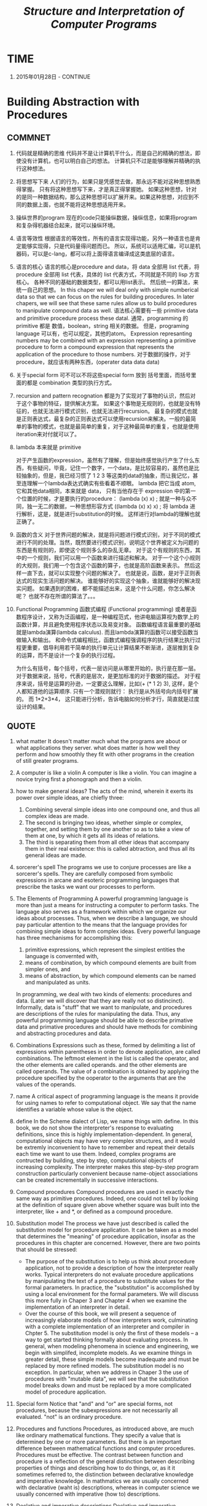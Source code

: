 #+TITLE: [[mitpress.mit.edu/scip][Structure and Interpretation of Computer Programs]]

* TIME

  1. 2015年01月28日 - CONTINUE




* Building Abstraction with Procedures

** COMMNET

  1. 代码就是精确的思维
     代码并不是让计算机干什么，而是自己的精确的想法，即使没有计算机，也可以明白自己的想法。 计算机只不过是能够理解并精确的执行这种想法。

  2. 将思想写下来
     人们的行为，如果只是凭感觉去做，那永远不能对这种思想熟悉得掌握。 只有将这种思想写下来，才是真正得掌握她。 如果这种思想，针对的是同一种数据结构，那么这种思想可以扩展开来。如果这种思想，对应到不同的数据上面，也就不能将这种思想适用开来。

  3. 操纵世界的program
     现在的code只能操纵数据，操纵信息，如果将program和复杂得机器结合起来，就可以操纵环境。

  4. 语言等效性
     根据语言的等效性，所有的语言实现得功能，另外一种语言也是肯定能够实现得，只是代码量得问题而已。 所以，系统可以适用汇编，可以是机器码，可以是c-lang，都可以将上面得语言编译成这类底层的语言。

  5. 语言的核心
     语言的核心是procedure and data，将 data 全部用 list 代表，将 procedure 全部用 list 代表，具体的 list 代表方式，不同就是不同的 lisp 方言核心。 各种不同的基础的数据类型，都可以用list表示。 然后统一的算法，来统一自己的思想。
     In this chaper we will deal only with simple numberical data so that we can focus on the rules for building procedures. In later chapers, we will see that these same rules allow us to build procedures to manipulate compound data as well.
     语法核心需要有一些 primitive data and primitive procedure process these datal. 通常，programming 的primitive 都是 数值，boolean，string 相关的数据。 但是，programing language 可以有，也可以规定，其他的atom。
     Expression represanting numbers may be combined with an expression representing a primitive procedure to form a compound expression that represents the application of the procedure to those numbers.
     对于数据的操作，对于procedure，就应该有两种东西，(operater data data data)

  6. 关于special form
     可不可以不将这些special form 放到 括号里面，而括号里面的都是 combination 类型的执行方式。

  7. recursion and pattern recognation
     都是为了实现对了事物的认识，然后对于这个事物的特征，提供解决方案。 如果这个事物是无规则的，也就是没有特征的，也就无法进行模式识别，也就无法进行recursion。 最复杂的模式也就是正则表达式，最复杂的正则表达式可以使用recursion来解决。一般的最简单的事物的模式，也就是最简单的重复，对于这种最简单的重复，也就是使用iteration来对付就可以了。

  8. lambda 本来就是 primitive

     对于产生函数的expression，虽然有了理解，但是始终感觉执行产生了什么东西，有些疑问，毕竟，记住一个数字，一个data，是比较容易的，虽然也是比较抽象的，但是，我已经习惯了 1 2 3 等这类的data的抽象，而让我记忆，甚至连理解一个lambda表达式确实有些看着不顺眼。
     lambda 把它当成 atom, 它和其他data相同，本来就是 data， 只有当他存在于 expression 中的第一个位置的时候，才是要执行的procedure：
     (lambda (x) x) ; 就是一种与众不同，独一无二的数据，一种思想形容方式
     ((lambda (x) x) x) ; 将 lambda 进行解析，这是，就是进行substitution的时候。
     这样进行对lambda的理解也就正确了。

  9. 函数的含义
     对于世界问题的解决，就是将问题进行模式识别，对于不同的模式进行不同的处理。当然，既然要进行模式识别，说明这个世界被定义为问题的东西是有规则的，即使这个规则多么的杂乱无章。 对于这个有规则的东西，其中的一个规则，我们可以用一个函数来进行描述和解决。 对于一个这个小规则的大规则，我们用一个包含这个函数的算子，也就是高阶函数来表示。 然后这样一直下去，就可以实现整个问题的解决了。 也就是说，函数，是对于正则表达式的现实生活问题的解决。 谁能够好的实现这个抽象，谁就能够好的解决现实问题。 如果遇到的困难，都不能描述出来，这是个什么问题，你怎么解决呢？ 也就不存在所谓的算法了。。。

  10. Functional Programming
      函数式编程 (Functional programming) 或者是函数程序设计，又称为泛函编程，是一种编程范式，他讲电脑运算视为数学上的函数计算，并且避免使用程序状态以及易变对象。 函数编程语言最重要的基础就是lambda演算(lambda calculus). 而且lambda演算的函数可以接受函数当做输入和输出。
      和命令式编程相比，函数式编程强调程序的执行结果比执行过程更重要，倡导利用若干简单的执行单元让计算结果不断渐进，逐层推到复杂的运算，而不是设计一个复杂的执行过程。

      为什么有括号，每个括号，代表一层访问是从哪里开始的，执行是在那一层。 对于数据来说，括号，代表的是层次，是更加标准的对于数据的描述。 对于程序来说，括号是运算的孙逊，一定要这么理解，比如(+ (* 1 2) 3), 这样，是个人都知道他的运算顺序. 只有一个潜规则就行： 执行是从外括号向内括号扩展的。 而 1*2+3*4， 这只能进行分析，告诉电脑如何分析才行，简直就是过度设计的结果。

** QUOTE

    1. what matter
       It doesn't matter much what the programs are about or what applications they server. what does matter is how well they perform and how smoothly they fit with other programs in the creation of still greater programs.

    2. A computer is like a violin
       A computer is like a violin. You can imagine a novice trying first a phonograph and then a violin.

    3. how to make general ideas?
       The acts of the mind, wherein it exerts its power over simple ideas, are chiefly three:
       1. Combining several simple ideas into one compound one, and thus all complex ideas are made.
       2. The second is bringing two ideas, whether simple or complex, together, and setting them by one another so as to take a view of them at one, by which it gets all its ideas of relations.
       3. The third is separating them from all other ideas that accompany them in their real existence: this is called abtraction, and thus all its general ideas are made.

    4. sorcerer's spell
       The programs we use to conjure processes are like a sorcerer's spells. They are carefully composed from symbolic expressions in arcane and esoteric programming languages that prescribe the tasks we want our processes to perform.

    5. The Elements of Programming
       A powerful programming language is more than just a means for instructing a computer to perform tasks. The language also serves as a framework within which we organize our ideas about processes. Thus, when we describe a language, we should pay particular attention to the means that the language provides for combining simple ideas to form complex ideas. Every powerful language has three mechanisms for accomplishing this:

       1. primitive expressions, which represent the simplest entities the language is convernted with,
       2. means of combination, by which compound elements are built from simpler ones, and
       3. means of abstraction, by which compound elements can be named and manipulated as units.

       In programming, we deal with two kinds of elements: procedures and data. (Later we will discover that they are really not so distincinct). Informally, data is "stuff" that we want to manipulate, and procedures are descriptions of the rules for manipulating the data. Thus, any powerful programming language should be able to describe primative data and primative procedures and should have methods for combining and abstracting procedures and data.

    6. Combinations
       Expressions such as these, formed by delimiting a list of expressions within parentheses in order to denote application, are called combinations. The leftmost element in the list is called the operator, and the other elements are called operands. and the other elements are called operands. The value of a combination is obtained by applying the procedure specified by the ooperator to the arguments that are the values of the operands.

    7. name
       A critical aspect of programming language is the means it provide for using names to refer to computational object. We say that the name identifies a variable whose value is the object.

    8. define
       In the Scheme dialect of Lisp, we name things with define.
       In this book, we do not show the interpreter's response to evaluating definitions, since this is highly implementation-dependent.
       In general, computational objects may have very complex structures, and it would be extremly inconvenient to have to remember and repeat their details each time we want to use them. Indeed, complex programs are contructed by building, step by step, computational objects of increasing complexity. The interpreter makes this step-by-step program construction particularly convenient because name-object associations can be created incrementally in successive interactions.

    9. Compound procedures
       Compound procedures are used in exactly the same way as primitive procedures. Indeed, one could not tell by looking at the definition of square given above whether square was built into the interpreter, like + and *, or defined as a compound procedure.

    10. Substitution model
        The process we have just described is called the substitution model for procedure application. It can be taken as a model that determines the "meaning" of procedure application, insofar as the procedures in this chapter are concerned. However, there are two points that should be stressed:
        * The purpose of the substitution is to help us think about procedure application, not to provide a description of how the interpreter really works. Typical interpreters do not evaluate procedure applications by manipulating the text of a procedure to substitute values for the formal parameters. In practice, the "substitution" is accomplished by using a local environment for the formal parameters. We will discuss this more fully in Chaper 3 and Chapter 4 when we examine the implementation of an interpreter in detail.
        * Over the course of this book, we will present a sequence of increasingly elaborate models of how interpreters work, culminating with a complete implementation of an interpreter and compiler in Chpter 5. The substitution model is only the first of these models -- a way to get started thinking formally about evaluating process. In general, when modeling phenomena in science and engineering, we begin with simplifed, incomplete models. As we examine things in greater detail, these simple models become inadequate and must be replaced by more refined models. The substitution model is no exception. In particular, when we address in Chaper 3 the use of procedures with "mutable data", we will see that the substitution model breaks down and must be replaced by a more complicated model of procedure application.

    11. Special form
        Notice that "and" and "or" are special forms, not procedures, because the subexpressions are not necessarily all evaluated. "not" is an ordinary procedure.

    12. Procedures and functions
        Procedures, as introduced above, are much like ordinary mathematical functions. They specify a value that is determined by one or more parameters. But there is an important difference between mathematical functions and computer procedures. Procedures must be effective.
        The contrast between function and procedure is a reflection of the general distinction between describing properties of things and describing how to do things, or, as it it sometimes referred to, the distinction between declarative knowledge and imperative knowledge. In mathmatics we are usually concerned with declarative (waht is) descriptions, whereas in computer science we usually concerned with imperative (how to) descriptions.

    13. Declative and imperative descriptions
        Declative and imperative descriptions are intimately related, as indeed are mathematics and computer science. For instance, to say that the answer produced by a program is "correct" is to make a declarative statement about the program. There is a large amount of research aimed at establishing techniques for proving that programs are correct, and much of the technical difficulty of this subject has to do with negotiating the transition between imperative statements (from which programs are constructed) and declarative statements (which can be used to deduce things). In a relative vein, an important current area in programming-language design is exploration of so-called very high-level language, in which one actually programs in terms of declarative statements. The idea is to make interpreters sophisticated enough so that, given "what is" knowledge specified by the programmer, they can generate "how to" knowledge automatically. This cannot be done in general, but there are important areas where progress has been made. We shall revisit the idea in Chaper 4.

    14. Tail recursion
        Readers who are worried about the efficiency issues involved in using procedure calls to implement iteration should note the remark on "tail recursion" in Secion 1.2.1

    15. Block structure
        Embeded definitions must come first in a procedure body. The management is not responsible for the consequences of running programs that interwine definition and use.

    16. In addition to Elements of programming
        We have now considered elements of programming: We have used primitive arithmetic operations, we have combined these operations, and we have abstracted these composite operations by defining them as compound procedures. But that is not enough to enable us to say that we know how to program. Our situation is analogous to that of someone who has  learned the rules for how the pieces move in chess but knows nothing of typical openings, tactics, or strategy. Like the novice chess player, we don't yet know the common patterns of usage in the domain. We lack the knowledge of which moves are worth making (which procedures are worth defining). We lack the experience to predict the consequences of making a move (executing a procedure).
        The ability to visualize the consequences of the actions under consideration is crucial to becoming an expert programmer, just as it is in any synthetic, creative activity.
        So it is with programming, where we are planning the course of action to be taken by a process and where we control the process by means of a program. To become experts, we must learn to visulize the processes generated by various types of procedures. Only after we have developed such a skill can we learn to reliably construct programs that exhibit the desired behavior.

    17. Procedure
        A procedure is a pattern for the local evolution of a computational process. It specifies how each stage of the process is built upon the previous stage.

    18. Iterative process
        In general, an iterative process is one whose state can be summarized by a fixed number of state variables, together with a fixed rule that describes how the state variables should be updated as the process moves from state to state and an (optional) end test that specifies conditions under which the process should terminate. In computing n!, the number of steps required grows linearly with n. Such a process is called linear iterative process.

    19. Recursive process
        Consider the first process. The substitution model reveals a shape of expasion followed by contraction. The expansion occurs as the process builds up a chain of deferred operations (in this case, a chain of multiplications). The contraction occurs as the operations are actually performs. This type of process, characterized by a chain of deferred operations, is called a recursive process. Carrying out this process requires that the interpreter keep track of the operations to be performed later on. In the computation of n!, the length of the chain of deferred multiplications, and hence the amount of information needed to keep track of it, grows linearly with n (is proportional to n), just like the number of steps. Such a process is called a linear recursive process.

    20. Recursive VS. Iterative
        Ihe contrast between the two processes can be seen in another way. In the iterative case, the program variables provide a complete description of the state of the process at any point. If we stopped the computation between steps, all we would need to do to resume the computation is to supply the interpreter with the values of the three program variables. Not so with the recursive process. In this case there is some additional "hidden" information, maintained by the interpreter and not contained in the program variables, which indicates "where the process is" in negotiating the chain of deferred operations. The longer the chain, the more information must be maintained.
        When we discuss the implementation of procedures on register machines in Chaper 5, we will see that any interative process can be realized "in hardware" as a machine that has a fixed set of regiesters and no auxiliary memory. In contrast, realizing a recursive process requires a machine that uses an auxiliary data structure known as a stack.

    21. Recursive Process VS. Recursive Procedure
        In contrasting iteration and recursion, we must be careful not to confuse the notion of a recursive process with the notion of a recursive procedure. When we describe a procedure as recursive, we are referring to the syntactic fact that the procedure definition refers (either directly or indirectly) to the procedure itself. But when we describe a process as following a pattern that is, say, linearly recursive, we are speaking about how the process evolves, not about the syntax of how a procedure is written. It may seem disturbing that we refer to a recursive procedure such as fact-iter as generating an iteractive process. However, the process really is iterative: Its sttate is captured completely by its three state varibles, and an interpreter need keep track of only three variables in order to execute the process.
        With a tail-recursive implementation, iteration can be expressed using the ordinary procedure call mechanism, so that special iteration constructs are useful only as syntactic sugar.

    22. Tree Recursion
        Another common pattern of computation is called tree recursion. One should not conclude from this that tree-recursive processes are useless. When we consider processes that operate on hierarchically structured data rather than numbers, we will find that tree recursion is a natural and powerful tool. But even in numerical operations, tree-recursive processes can be useful in helping us to understand and design programs. For instance, although the first fib procedure is much less efficient than the second one, it is more straightforward, being little more than a translation into Lisp of the definition of the Fibonacci sequence. To formulate the iterative algorithm required noticing that the computation could be recast as an iteration with three state variables.

    23. Process and Procedure
        The process that a procedure genetates is of course dependent on the rules used by the interpreter. As an expample, we were to interpret this procedure using normal-order evaluation, or applicative-order evaluation.

    24. Procedure we need
        We have seen that procedures are, in effect, abstractions that describes compound operations on numbers independent of the particular numbers (particular numbers/parameters).

        (define (cube x) (* x x x))

        We are not talking about the cube of a particular number, but rather about a method for obtaining the cube of any number. Of course, we could get along without ever defining this procedure, by always writing expressions such as:

        (* 3 3 3)
        (* x x x)
        (* y y y)

        and never mentioning cube explicitly. This would place us at a serious disadvantage, forcing us to work always at the level of the paricular operations that happen to be primitives in the language (multiplication, in this case) rather than in terms of highter-level operations. Our programs would be able to compute cubes, but our language would lack the ability to express the concept of cubing. One of the things is the ability to build abstractions by assigning names to common patterns and then to build abstractions directly. Procedures provide this ability. This is why all but the most primitive programming languages include mechanisms for defining procedures.

    25. Higher-order Procedures
        This section shows how higher-order procedures can serve as powerful abstraction mechanisms, vastly increasing the expressive power of our language. As programmers, we should be alert to opportunities to identify the underlying abstractions in our programs and to build upon them and generalize them to create more powerful abstractions. This is not to say that one should always write programs in the most abstract way possible; expert programmers know how to choose the level of abstraction appropriate to their task. But it is important to be able to think in terms of these abstractions, so that we can be ready to apply them in new contexts. The significance of higher-order procedures is that they enable us to represent these abstractions explicitly as elements in our programming language, so that they can be handled like other putational elements.

    26. First-class
        In general, programming language impose restrictions on the ways in which computational elements can be manipulated. Elements with the fewest restrictions are said to have first-class status. Some of the "rights and privileges" of first-class elements are:
        * They may be named by variables.
        * They may be passed as arguments to procedures.
        * They may be returned as the results of procedures.
        * They may be included in data structures.

        Lisp, unlike other common programming languages, awards procedures full first status. This poses challenages for efficient implementation, but the resulting gain in expressive power is enormous.
        The major implementation cost of first-class procedures is that allowing procedures to be returned as values requires reserving storage for a procedure's free variables even while the procedure is not executing. I the Scheme implementation we will study in Section 4.1, these variables are stored in the procedure's environment.

* Building Abstraction with Data

** Introduction to Data Abstraction

  1. Procedural representation of pairs

     The point of exhibiting the procedural representation of pairs is not that our language works this way (Scheme, and Lisp systems in general, implement pairs directly, for efficiency reasons), but that it could work this way. The procedural representation, although obscure, is a perfectly adequate way to represent pairs, since it fulfills the only conditions that pairs need to fulfill. This example also demonstrates that the ability to manipulate procedures as objects automatically provides the ability to manipulate procedures as objects automatically provides the ability to represent compound data. This may seem a curiosity now, but procedural representaions of data will play a central role in our programming repertoire. This style of programming is often called message passing, and we will using it as a basic tool in Chaper 3 when we address the issues of modeling and simulation.

  2. Closure

     The ability to create pairs whose elements are pairs is the essence of list structure's importance as a representational tool. We refer to this ability as the closure porperty of cons. In general, an operation for combining data object satisfies the closure property if the results of combining  things with that operation can themselves be combined using the same operation. Closure is the key to power in any means of combination because it permits us to create hierarchical structures -- structures made up of parts, which themselves are made up of parts, and so on.

  3. Combination

     In this section, we take up the consequences of closure for compound data. We describe some conventional techniques for using pairs to represent sequences and trees, and we exhibit a graphics language that illustrates closure in a vivid way.

     The notion that a means of combination should satisfy closure is straightfoward idea. Unfortunately, the data combiners provide in many popular programming languages do not satify closure, or make closure cumbersome to exploit. In Fortran or Basic, one typically combines data elements by assembling them into arrays -- but one cannot form arrays whose elements are themselves arrays. Pascal and C admit structures whose elements are structures. However, this requires that the programmer manipulate pointers explicitly, and adhere to the restriction that each field of a structurecan contain only elements of a prespecified form. Unlike Lisp with its pairs, these languages have no built-in general-popurpose glue that makes it easy to manipulate compound data in a uniform way. This limitation lies behind Alan Perlis's comment in his foreword to this book: "In Pascal the plethora of declarble data structures induces a specialization within functions that inhibits and penalizes casual cooperation. It is better to have 100 functions operate on one data structure than to have 10 functions operate on 10 data structures."

** Hierchical Data and the Closure Property

  1. Levels of language for robust design
     We have also obtained a glimpse of another crucial idea about  languages and program design. This is the approach of stratified design, the notion that a complex system should be structured as a sequence of levels that are described using a sequence of languages. Each level is contructed by combining parts that are regarded as primitive at that level, and the parts constructed at each level are used as primitive at that level,a dn the parts constructed at each level are used as primitives at the next level. The language used at each level of a stratified design has primitives, means of combination, and means of abstraction appropriate to that level of detail

     Stratified design helps make programs robust, that is, it makes it likely that small changes in a specification will require correspondingly small changes in the program.

** Symbolic Data

  1. Symbolic Data

     为什么有括号，每个括号，代表一层访问是从哪里开始的，执行是在那一层。 对于数据来说，括号，代表的是层次，是更加标准的对于数据的描述。 对于程序来说，括号是运算的孙逊，一定要这么理解，比如(+ (* 1 2) 3), 这样，是个人都知道他的运算顺序. 只有一个潜规则就行： 执行是从外括号向内括号扩展的。 而 1*2+3*4， 这只能进行分析，告诉电脑如何分析才行，简直就是过度设计的结果。

  2. Sets as ordered lists

     将无序的数据对象，assign a unique number 来让该数据对象成为有序的，以减少查找过程中的时间消耗。One advantage of ordering shows up in element-of-set?: In checking for the presence of an item, we no longer have to scan the entire set. 默认的查找范围在缩小，缩小大到和 查找元素的大小 相关。 尽管时间复杂度还是 n 级别的，但却是减少的 一半。 接下来可以使用二分法(话说在 list set 中如何使用二分法？)，将时间复杂度变成 log(n) 级别. 但进行intersection的时候，时间复杂度变成了 n.

  3. Sets as binary trees

     二叉树，是更有序的 ordered list，就像是一个list 表现了 二分法。 不需要在 算法 procedure中实现，因为 在list 中，已经使用 binary trees 实现这种二分。
     We can do better than the ordered-list representatio by arranging the set elements in the form of a tree. Each node of the tree holds one element of the set, called the "entry" at that node, and a link to each of two other(possibly empty) nodes. The "left" link points to elements smaller than the one at the node, and the "right" link to elements greater than the one at the node.

     只有这个二叉树的层数最少时，才是使用的 二分法。 根节点，从最大最小节点的平均值的节点开始。 If the tree is "balanced", each of these subtrees will be about half the size of the original. Thus, in one step we have reduced the problem of searching a tree of size n to search a tree of size n/2. Since the size of the tree is halved at each step, we should expect that the number of steps needed to search a tree of size n grows as ø(long n). For large sets, this will be a significant speedup over the previous representations. 所谓提高查询速度，就是在查询之前，将数据整理的越加有序，越加有层次性，就更加容易查找，就像将衣服分门别类的放到衣橱中。

     万物皆是 list。 We are representing sets in terms of trees, and trees in terms of lists -- in effect, a data abstraction built upon a data abstraction.We can regard the procedures entry, left-branch, right-branch, and make-tree as a way of isolating the abstraction of a "binary tree" from the particular way we might wish to represent such a tree in terms of lsit structure.

     * balanced tree

       Searching a tree can be performed in a logarithmic number of steps rests on the assumption that the tree is "balanced", that the left and the right substree of every tree have approximately the same number of elements, so that each subtree contains about half the elements of its parent. But how can we be certain that the trees we construct will be balanced?  Even if we start with a balanced tree, adding elements with adjoin-set may produce an unbalanced result. Since the position with the items already in the set, we can expect that if we add elemts "randomly", the tree will tend to be balanced on the average. But this is not a guarantee. 要想让数据统一结构，统一规则，在每天修改元数据的时候，都要对 tree 进行重新整理。 We can perform transformations to keep our set in balance. There are also other ways to solve this problem, most of which involve designing new data structures for which searching and insertion both can be done in ø(log n) steps. Examples of such structure include B=trees and red-black trees. There is a large literature on data structures devoted to this problem. 目的都是为了，将数据，按规则整理，然后，方便快速的查询和存储。

  4. Sets and information retrieval

     We have examined options for using lists to represent sets and have seen how the choice of representation for a data object can have a large impact on the performance of the programs that use the data. Another reason for concerning on sets is that the techniques discussesd here appear again and again in applications involving information retrieval.

     * data base

       Consider a data base containning a large number of individual records, such as the personnel files for a company or the transactions in an accounting system. A typical data-management system spends a large amount of time accessing or modifying the data in the records and therefore requires an efficient method for accessing records. This is done by identifying a part of each record  to serve as an identifying key. A key can be anything that uniquely identifies the record. For a personnel file, it might be an employee's ID number. For an accounting system, it might be a transaction number. Whatever the key is, when we define the record as a data strucure we should include a key selector procedure that retrives the key associated with a given record.

     * Information-retrieval system

       Information-retrieval systems in which records have to be "randomly accessed" are typically implemented by a tree-based method, such as the binary-tree representation discuessed previously. In designing such a system the methodology of data abstraction can be a great help. (tree-based 分层的数据存储)

  5. Huffman Encoding Trees

     This section provides practice in the use of list structure and data abstraction to manipulate sets and trees.

     * Prefix Code

       Design the code in such a way that no complete code for any symbol is the beginning (or prefix) of the code for another symbol. Such a code is called a prefix code.

     * Huffman encoding method

       In general, we can attain significant savings if we use variable-length prefix codes that take advantage of the relative frequencies of the symbols in message to be encoded. One particular scheme for doing this is called the Huffman encoding method.

       平衡二叉树是对所有元素出现概率都相同时，使用的策略。 Huffman tree 针对的是每个元素出现的不同频率。

  6. Multiple Representation for Abstract Data

     The data-abstraction barriers are powerful tools for controlling complexity. By isolating the underlying representations of data objects, we can divide the task of designing a large program into smaller tasks that can be performed separately. But this kind of data is not yet powerful enough, because it may not always make sense to speak of "the underlying representation" for a data object.

     For one thing, there might be more than one useful representation for a data object, and we might like to design systems that can be deal with multiple representations.  In this section, we will learn how to cope with data that may be represented in dirrerent ways by different parts of a program. This requires constructing generic procedures -- procedures that can operate on data that may be represented in more than one way.

     * The horizontal and vertical abstraction barrier

       The "horizontal" abstraction barriers isolate "higher-level" operations from "lower-level" representations. In addition, there is a "vetical" barier that gives us the ability to separately design and install  alternative representation.

     * Tagged data

       The abstraction data barrier formed by the selectors and constructors permits us to defer to the last possible moment the choice a concrete representation for our data objects and thus retain maximum flexibility in our system design.

       The discipline of stripping off and attaching tags as data objects are passed from level to level can be an important organizational strategy.

     * Data-directed programming

       The key idea of data-directed programming is to handle generic operations in programs by dealing explicitly with operation-and-type tables.

       所谓数据导向的程序设计，是针对不同的类型数据的一集公共通用操作。也就是说，数据导向，（具有同样一组操作的不同类型的数据），不管数据的类型如何增加，都使用这组操作，因为，只要有数据类型的增加，我们只需要向 table 中添加这种数据类型，对应的相同的操作即可。

       当数据类型经常变化， 而这些变换的数据，总是有着几个统一的操作接口时，最恰当的是数据导向的程序设计。
       当数据类型固定，而这种数据类型上的操作经常添加时，消息传递方式更好。
       当数据类型比较少，数据的操作比较统一时，使用显式分派的通用类型操作比较方便（无需定义table）

     * Message passing

       As a large system with generic oiperations evolves, new types of data objects or new operations may be needed. For each of the three stragies -- generic operations with explicit dispatch, data-directed style, and message-passing-style -- describe the changes that must be made to a system in order to add new types or new operations.

  7. Systems with Generic Operations

     * Combining Data of Different Types

       We have gone to great pains to introduce barriers between parts of our programs so that they can be developed and understood separately. We would like to introduce the cross-type operations in some carefully controlled way, so that we can support them without seriously violating our module boundaries.

     * Coercion

       In the general situation of completely unrelated operations acting on completely unrelated types, implementing explicit cross-type operations, cumbersome though it may be, is the best that one can hope for. Fortunately, we can usually do better by taking advantage of additional strucure that may be latent in our type system. Often the different data types are not completely independent, and there may be ways by which objects of one type may be viewed as being another type. This process is called coercion.

       The coercion scheme has many advantages over the method of defining explicit cross-type operations, as outlined above. Although we still need to write coercion procedures to the related the types (possibly (* n n) procedures for a system with n types), we need to write only one procedure for each pair of types rather than a diffrent procedure for each collection of types and each generic operation. What we are counting on here is the fact that the appropriate transformation between types depends only on the types themselves, not on the operation to be applied.

       If we are clever, we can usually get by with fewer that (* n n) coercion procedures. For instance, if we know how to convert from type 1 to type 2 and from type 2 to type 3, then we can use this knowledge to convert from type 1 to type 3. This can greatly decrease the number of coercion procedures we need to supply explicitly when we add a new type to the system. If we are willing to build the required amount of sophistication into our system, we can have it search the  "graph" of relations among types and automatically generate those coercion procedures that can be inferred from the ones that are suplied explicitly.

       On the other hand, there may be applications for which our coercion schemer is not general enough. Even when neither of the objects to be combined can be converted to the type of the other it may still be possible to perform the operation by converting both objects to a third type. In order to deal with such complexity and still preserve modularity in our programs, it is usually necessary to build systems that take advantage of still further structure in the relation among types, as we discuss next.

     * Hierarchies of types

       The coercion scheme presented above relied on the existence of natural relations between pairs of types. Often there is more "global" structure in how the different types related to each other.

       What we actually have is a so-called hierarchy of types.

       * tower

         The particular hierarchy we have here is of a very simple kind, in which each type has at most one supertype and at most one subtype. Such a structure, called a tower.

         If we have a tower strucutre, then we can greatly simplify the problem of adding a new type to the hierarchy, for we need only specify how the new type is embedded in the next supertype above it and how it is the supertype of the type blow it.

         Another advantage of a tower is that we can easily implement the notion that every type "inherits" all operations define on a supertype.

         Yet another advantage of a tower over a more general hierarchy is that it gives us a simple way to "lower" a data object to the simplest representation.

       * Inadequacies of hierarchies

         If the data types in our system can be naturally arranged in a tower this greatly simplifies the problems of dealing with generic operations on different types, as we have seen. Unfortunatyly, this is usually not he case.

         Dealing with large numbers of interrelated types while still preserving modularity in the desing of large systems is very difficult, and is an area of much current research.

         This statement, which also appears in the first edition of this book, is just as true now as it was when we wrote it twelve years ago. Developing a useful, general framework for expressing the relations among different types of entities (what philosophers call "ontology") seems intractably difficult. The main difference between the confustion that existed ten years ago and the confusion that exists now is that now a veriety of inadequate ontological theories have been embodied in a plethora of corresponding inadequate programming languages. For example, much of the complexity of of object-oriented programming languages -- and the subtle and confusing differences amoung contemporary object-oriented languages -- centers on the treatment of generic operations on interrelated types. Our own discussion of computational objects in Chapter 3 avoids these issues entirely. Readers familiar with object-oriented programming will notice that we have much to say in chapter 3 about local state, but we do not even mention "classes" or "inheritance". In fact, we suspect that these problems cannot be adequatly addressed in terms of computer-language design alone, without also drawing on work in knowledge representation and automated reasoning.

* Modularity, Object, and State
* Metalinguistic Abstraction
* Computing with Register Machines
